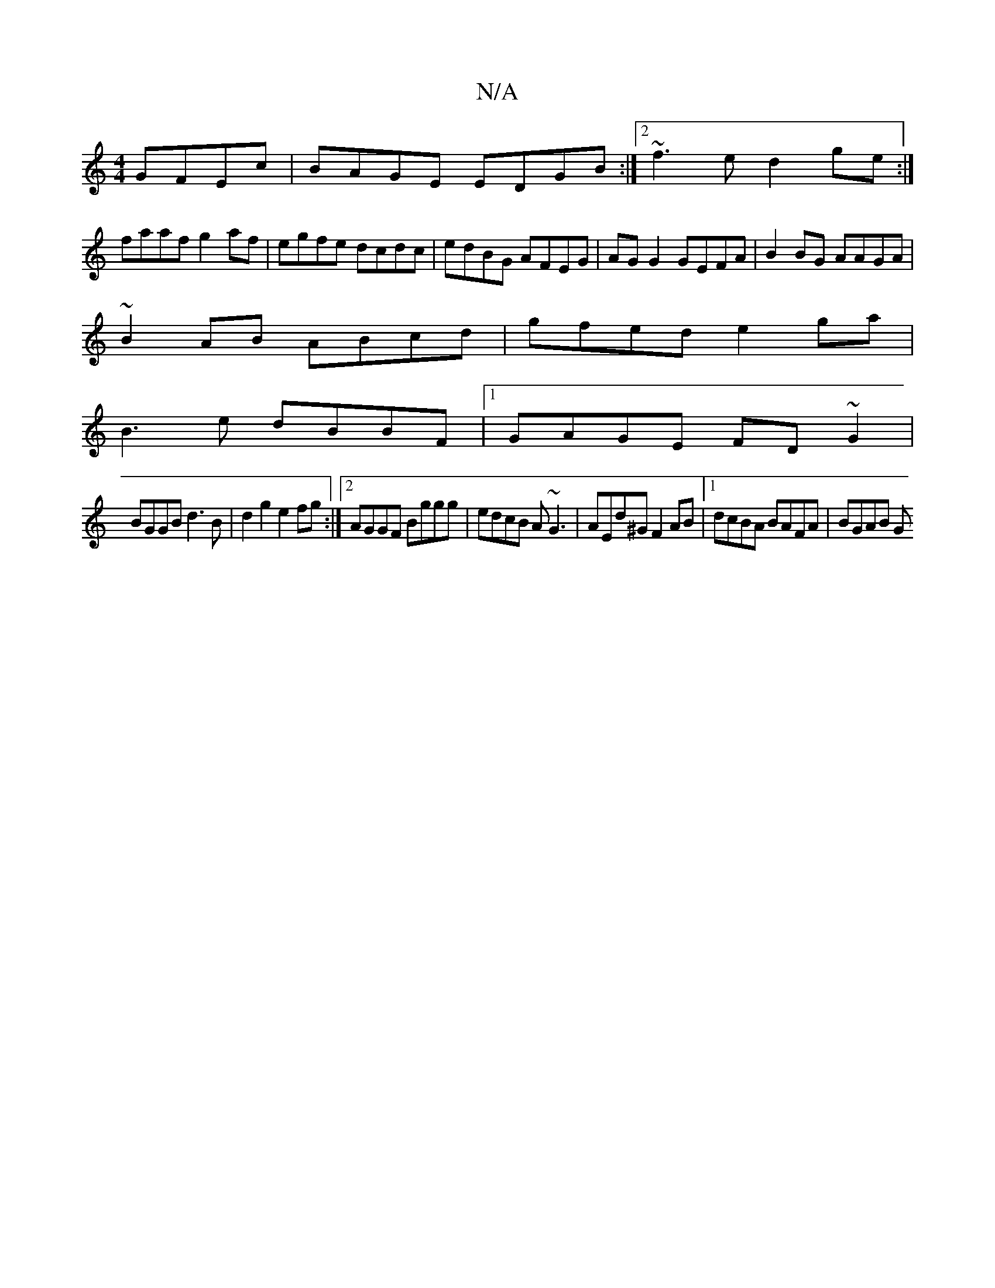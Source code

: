 X:1
T:N/A
M:4/4
R:N/A
K:Cmajor
 GFEc|BAGE EDGB:|2 ~f3e d2ge:|
faaf g2af|egfe dcdc|edBG AFEG|AG G2 GEFA|B2BG AAGA|
~B2AB ABcd|gfed e2ga|
B3e dBBF|1 GAGE FD~G2|
BGGB d3B|d2g2 e2fg:|2 AGGF Bggg|edcB A~G3|AEd^G F2 AB|1 dcBA BAFA|BGAB G